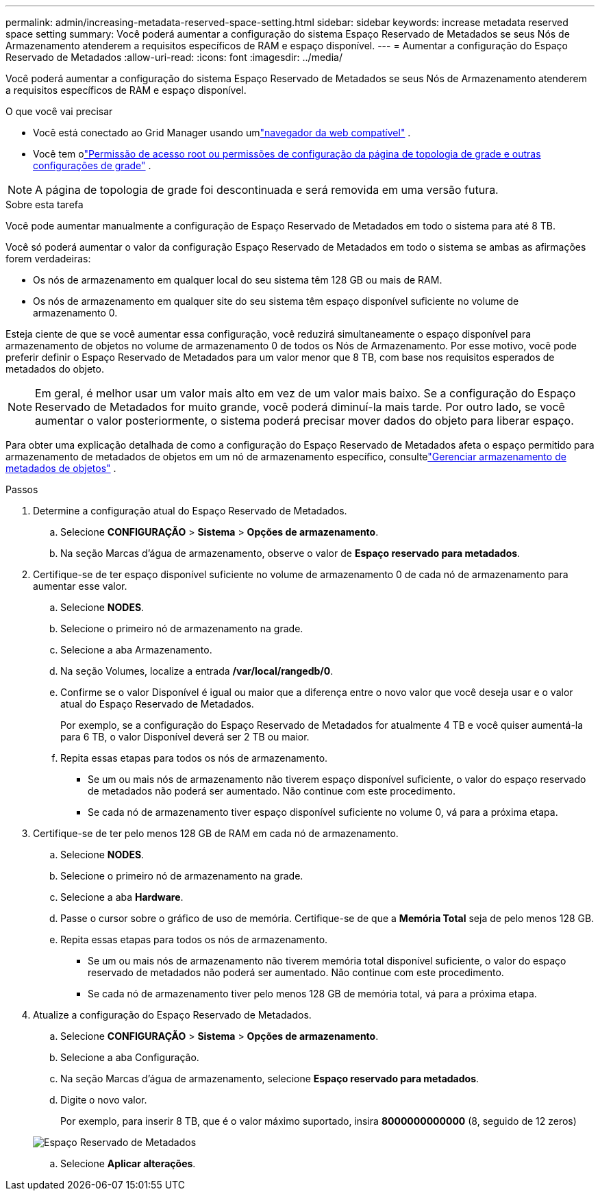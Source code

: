 ---
permalink: admin/increasing-metadata-reserved-space-setting.html 
sidebar: sidebar 
keywords: increase metadata reserved space setting 
summary: Você poderá aumentar a configuração do sistema Espaço Reservado de Metadados se seus Nós de Armazenamento atenderem a requisitos específicos de RAM e espaço disponível. 
---
= Aumentar a configuração do Espaço Reservado de Metadados
:allow-uri-read: 
:icons: font
:imagesdir: ../media/


[role="lead"]
Você poderá aumentar a configuração do sistema Espaço Reservado de Metadados se seus Nós de Armazenamento atenderem a requisitos específicos de RAM e espaço disponível.

.O que você vai precisar
* Você está conectado ao Grid Manager usando umlink:web-browser-requirements.html["navegador da web compatível"] .
* Você tem olink:admin-group-permissions.html["Permissão de acesso root ou permissões de configuração da página de topologia de grade e outras configurações de grade"] .



NOTE: A página de topologia de grade foi descontinuada e será removida em uma versão futura.

.Sobre esta tarefa
Você pode aumentar manualmente a configuração de Espaço Reservado de Metadados em todo o sistema para até 8 TB.

Você só poderá aumentar o valor da configuração Espaço Reservado de Metadados em todo o sistema se ambas as afirmações forem verdadeiras:

* Os nós de armazenamento em qualquer local do seu sistema têm 128 GB ou mais de RAM.
* Os nós de armazenamento em qualquer site do seu sistema têm espaço disponível suficiente no volume de armazenamento 0.


Esteja ciente de que se você aumentar essa configuração, você reduzirá simultaneamente o espaço disponível para armazenamento de objetos no volume de armazenamento 0 de todos os Nós de Armazenamento.  Por esse motivo, você pode preferir definir o Espaço Reservado de Metadados para um valor menor que 8 TB, com base nos requisitos esperados de metadados do objeto.


NOTE: Em geral, é melhor usar um valor mais alto em vez de um valor mais baixo.  Se a configuração do Espaço Reservado de Metadados for muito grande, você poderá diminuí-la mais tarde.  Por outro lado, se você aumentar o valor posteriormente, o sistema poderá precisar mover dados do objeto para liberar espaço.

Para obter uma explicação detalhada de como a configuração do Espaço Reservado de Metadados afeta o espaço permitido para armazenamento de metadados de objetos em um nó de armazenamento específico, consultelink:managing-object-metadata-storage.html["Gerenciar armazenamento de metadados de objetos"] .

.Passos
. Determine a configuração atual do Espaço Reservado de Metadados.
+
.. Selecione *CONFIGURAÇÃO* > *Sistema* > *Opções de armazenamento*.
.. Na seção Marcas d'água de armazenamento, observe o valor de *Espaço reservado para metadados*.


. Certifique-se de ter espaço disponível suficiente no volume de armazenamento 0 de cada nó de armazenamento para aumentar esse valor.
+
.. Selecione *NODES*.
.. Selecione o primeiro nó de armazenamento na grade.
.. Selecione a aba Armazenamento.
.. Na seção Volumes, localize a entrada */var/local/rangedb/0*.
.. Confirme se o valor Disponível é igual ou maior que a diferença entre o novo valor que você deseja usar e o valor atual do Espaço Reservado de Metadados.
+
Por exemplo, se a configuração do Espaço Reservado de Metadados for atualmente 4 TB e você quiser aumentá-la para 6 TB, o valor Disponível deverá ser 2 TB ou maior.

.. Repita essas etapas para todos os nós de armazenamento.
+
*** Se um ou mais nós de armazenamento não tiverem espaço disponível suficiente, o valor do espaço reservado de metadados não poderá ser aumentado.  Não continue com este procedimento.
*** Se cada nó de armazenamento tiver espaço disponível suficiente no volume 0, vá para a próxima etapa.




. Certifique-se de ter pelo menos 128 GB de RAM em cada nó de armazenamento.
+
.. Selecione *NODES*.
.. Selecione o primeiro nó de armazenamento na grade.
.. Selecione a aba *Hardware*.
.. Passe o cursor sobre o gráfico de uso de memória.  Certifique-se de que a *Memória Total* seja de pelo menos 128 GB.
.. Repita essas etapas para todos os nós de armazenamento.
+
*** Se um ou mais nós de armazenamento não tiverem memória total disponível suficiente, o valor do espaço reservado de metadados não poderá ser aumentado.  Não continue com este procedimento.
*** Se cada nó de armazenamento tiver pelo menos 128 GB de memória total, vá para a próxima etapa.




. Atualize a configuração do Espaço Reservado de Metadados.
+
.. Selecione *CONFIGURAÇÃO* > *Sistema* > *Opções de armazenamento*.
.. Selecione a aba Configuração.
.. Na seção Marcas d'água de armazenamento, selecione *Espaço reservado para metadados*.
.. Digite o novo valor.
+
Por exemplo, para inserir 8 TB, que é o valor máximo suportado, insira *8000000000000* (8, seguido de 12 zeros)

+
image::../media/metadata_reserved_space.png[Espaço Reservado de Metadados]

.. Selecione *Aplicar alterações*.



